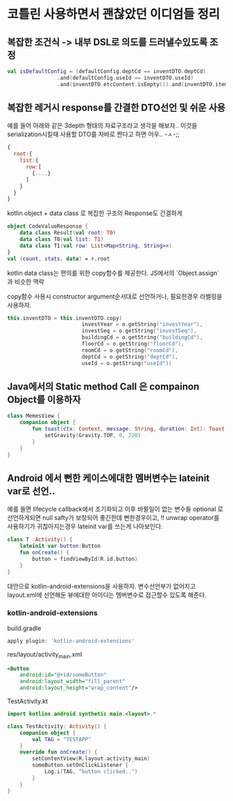 * 코틀린 사용하면서 괜찮았던 이디엄들 정리 


** 복잡한 조건식 -> 내부 DSL로 의도를 드러낼수있도록 조정
#+BEGIN_SRC kotlin 
val isDefaultConfig = (defaultConfig.deptCd == inventDTO.deptCd)
                .and(defaultConfig.useId == inventDTO.useId)
                .and(inventDTO.etcContent.isEmpty()).and(inventDTO.itemNm.isEmpty())
#+END_SRC



** 복잡한 레거시 response를 간결한 DTO선언 및 쉬운 사용 

예를 들어 아래와 같은 3depth 형태의 자료구조라고 생각을 해보자.. 
이것을 serialization시킬때 사용할 DTO를 자바로 짠다고 하면 어우.. -ㅅ-;; 

#+BEGIN_SRC javascript
{
  root:{
    list:{
      row:[
        {....}
      ]
    }
  }
}
#+END_SRC

kotlin object + data class 로 복잡한 구조의 Response도 간결하게 

#+BEGIN_SRC kotlin
  object CodeValueResponse {
      data class Result(val root: T0)
      data class T0(val list: T1)
      data class T1(val row: List<Map<String, String>>)
  }
  val (count, stats, data) = r.root
#+END_SRC

kotlin data class는 편의를 위한 copy함수를 제공한다. JS에서의 `Object.assign` 과 비슷한 맥락

copy함수 사용시 constructor argument순서대로 선언하거나, 필요한경우 라벨링을 사용하자. 
#+BEGIN_SRC kotlin 
this.inventDTO = this.inventDTO.copy(
                        investYear = o.getString("investYear"),
                        investSeq = o.getString("investSeq"),
                        buildingCd = o.getString("buildingCd"),
                        floorCd = o.getString("floorCd"),
                        roomCd = o.getString("roomCd"),
                        deptCd = o.getString("deptCd"),
                        useId = o.getString("useId"))
#+END_SRC

** Java에서의 Static method Call 은 compainon Object를 이용하자 

#+BEGIN_SRC kotlin 
class MemesView {
    companion object {
        fun toast(ctx: Context, message: String, duration: Int): Toast = Toast.makeText(ctx, message, duration).apply {
            setGravity(Gravity.TOP, 0, 220)
        }
    }
}
#+END_SRC


** Android 에서 뻔한 케이스에대한 멤버변수는 lateinit var로 선언..

예를 들면 lifecycle callback에서 초기화되고 이후 바뀔일이 없는 변수들 
optional 로 선언하게되면 null safty가 보장되어 좋긴한데 뻔한경우이고, !! unwrap operator를 사용하기가 귀찮아지는경우 lateinit var를 쓰는게 나아보인다. 


#+BEGIN_SRC kotlin
  class T :Activity() {
      lateinit var button:Button
      fun onCreate() {
          button = findViewById(R.id.button)
      }
  }
#+END_SRC

대안으로 kotlin-android-extensions을 사용하자. 변수선언부가 없어지고 layout.xml에 선언해둔 뷰에대한 아이디는 멤버변수로 접근할수 있도록 해준다. 

*** kotlin-android-extensions 


build.gradle 

#+BEGIN_SRC gradle
apply plugin: 'kotlin-android-extensions'
#+END_SRC

res/layout/activity_main.xml
#+BEGIN_SRC xml
    <Button
        android:id="@+id/someButton"
        android:layout_width="fill_parent"
        android:layout_height="wrap_content"/>
#+END_SRC

TestActivity.kt
#+BEGIN_SRC kotlin
  import kotlinx.android.synthetic.main.<layout>.*

  class TestActivity: Activity() {
      companion object {
          val TAG = "TESTAPP"
      }
      override fun onCreate() {
          setContentView(R.layout.activity_main)
          someButton.setOnClickListener {
              Log.i(TAG, "button clicked..")
          }
      }
  }
#+END_SRC


